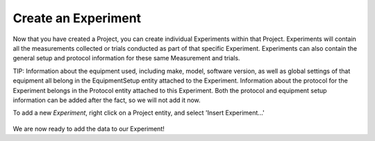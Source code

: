 .. _doc-getting-started-create-experiment:

.. raw:: html

    <div class="span12 text-center">
        <ul class="nav nav-pills" style="display: inline-block">
            <li><a href="installation.html">Install</a></li>
            <li><a href="create_project.html">Create a Project</a></li>
            <li class="active"><a href="#">Create an Experiment</a></li>
            <li><a href="create_measurement_and_source.html">Create a Measurement and add a Source</a></li>
        </ul>
    </div>
    
********************
Create an Experiment
********************

Now that you have created a Project, you can create individual Experiments within that Project.  Experiments will contain all the measurements collected or trials conducted as part of that specific Experiment.  Experiments can also contain the general setup and protocol information for these same Measurement and trials.

TIP:  Information about the equipment used, including make, model, software version, as well as global settings of that equipment all belong in the EquipmentSetup entity attached to the Experiment. Information about the protocol for the Experiment belongs in the Protocol entity attached to this Experiment. Both the protocol and equipment setup information can be added after the fact, so we will not add it now.

To add a new `Experiment`, right click on a Project entity, and select 'Insert Experiment...'

.. figure:: _static/insert_experiment1.png
   :figwidth: 40%


.. figure:: _static/insert_experiment_wizard1.png
   :figwidth: 40%


We are now ready to add the data to our Experiment!
